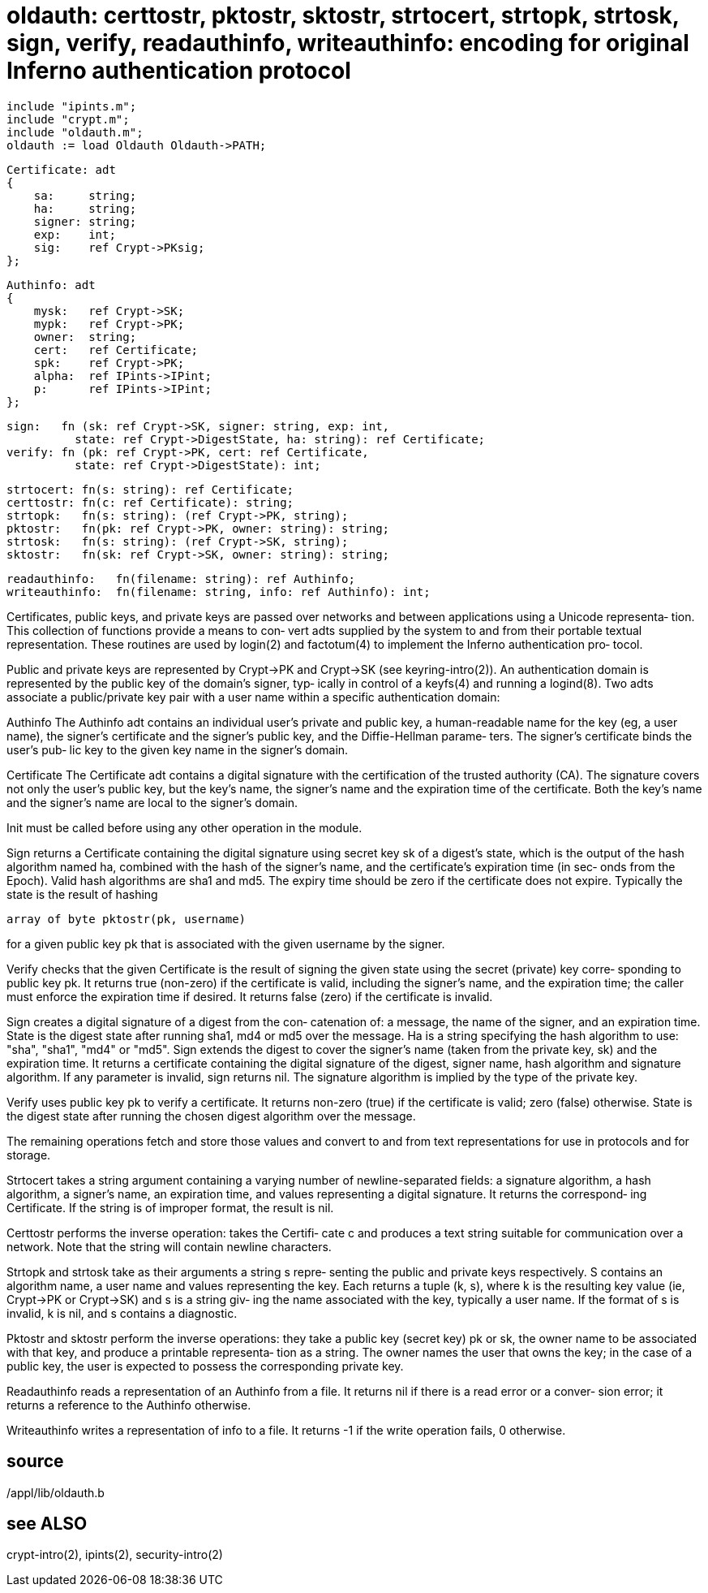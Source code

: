 = oldauth: certtostr, pktostr, sktostr, strtocert, strtopk, strtosk, sign, verify, readauthinfo, writeauthinfo: encoding for original Inferno authentication protocol

    include "ipints.m";
    include "crypt.m";
    include "oldauth.m";
    oldauth := load Oldauth Oldauth->PATH;

    Certificate: adt
    {
        sa:     string;
        ha:     string;
        signer: string;
        exp:    int;
        sig:    ref Crypt->PKsig;
    };
    
    Authinfo: adt
    {
        mysk:   ref Crypt->SK;
        mypk:   ref Crypt->PK;
        owner:  string;
        cert:   ref Certificate;
        spk:    ref Crypt->PK;
        alpha:  ref IPints->IPint;
        p:      ref IPints->IPint;
    };
    
    sign:   fn (sk: ref Crypt->SK, signer: string, exp: int,
              state: ref Crypt->DigestState, ha: string): ref Certificate;
    verify: fn (pk: ref Crypt->PK, cert: ref Certificate,
              state: ref Crypt->DigestState): int;
    
    strtocert: fn(s: string): ref Certificate;
    certtostr: fn(c: ref Certificate): string;
    strtopk:   fn(s: string): (ref Crypt->PK, string);
    pktostr:   fn(pk: ref Crypt->PK, owner: string): string;
    strtosk:   fn(s: string): (ref Crypt->SK, string);
    sktostr:   fn(sk: ref Crypt->SK, owner: string): string;
    
    readauthinfo:   fn(filename: string): ref Authinfo;
    writeauthinfo:  fn(filename: string, info: ref Authinfo): int;

Certificates,  public  keys, and private keys are passed over
networks and between applications using a Unicode representa‐
tion.   This  collection of functions provide a means to con‐
vert adts supplied by the system to and from  their  portable
textual  representation.  These routines are used by login(2)
and factotum(4) to implement the Inferno authentication  pro‐
tocol.

Public  and  private  keys  are  represented by Crypt->PK and
Crypt->SK (see keyring-intro(2)).  An  authentication  domain
is represented by the public key of the domain's signer, typ‐
ically in control of a keyfs(4) and running a logind(8).  Two
adts  associate  a  public/private  key pair with a user name
within a specific authentication domain:

Authinfo
       The Authinfo adt contains an individual user's private
       and public key, a human-readable name for the key (eg,
       a  user  name),  the  signer's  certificate  and   the
       signer's  public  key,  and the Diffie-Hellman parame‐
       ters.  The signer's certificate binds the user's  pub‐
       lic key to the given key name in the signer's domain.

Certificate
       The  Certificate adt contains a digital signature with
       the certification of the trusted authority (CA).   The
       signature  covers  not only the user's public key, but
       the key's name, the signer's name and  the  expiration
       time  of the certificate.  Both the key's name and the
       signer's name are local to the signer's domain.

Init must be called before using any other operation  in  the
module.

Sign  returns  a Certificate containing the digital signature
using secret key sk of a digest's state, which is the  output
of the hash algorithm named ha, combined with the hash of the
signer's name, and the certificate's expiration time (in sec‐
onds  from  the  Epoch).   Valid hash algorithms are sha1 and
md5.  The expiry time should be zero if the certificate  does
not expire.  Typically the state is the result of hashing

       array of byte pktostr(pk, username)

for  a  given public key pk that is associated with the given
username by the signer.

Verify checks that the given Certificate  is  the  result  of
signing the given state using the secret (private) key corre‐
sponding to public key pk.  It returns true (non-zero) if the
certificate  is  valid,  including the signer's name, and the
expiration time; the caller must enforce the expiration  time
if  desired.   It  returns false (zero) if the certificate is
invalid.

Sign creates a digital signature of a digest  from  the  con‐
catenation  of:  a  message,  the  name of the signer, and an
expiration time.  State is the  digest  state  after  running
sha1, md4 or md5 over the message.  Ha is a string specifying
the hash algorithm to use: "sha",  "sha1",  "md4"  or  "md5".
Sign  extends  the  digest  to cover the signer's name (taken
from the private  key,  sk)  and  the  expiration  time.   It
returns a certificate containing the digital signature of the
digest, signer name, hash algorithm and signature  algorithm.
If any parameter is invalid, sign returns nil.  The signature
algorithm is implied by the type of the private key.

Verify uses public  key  pk  to  verify  a  certificate.   It
returns  non-zero  (true)  if  the certificate is valid; zero
(false) otherwise.  State is the digest state  after  running
the chosen digest algorithm over the message.

The  remaining  operations  fetch  and store those values and
convert to and from text representations for use in protocols
and for storage.

Strtocert takes a string argument containing a varying number
of newline-separated fields: a signature  algorithm,  a  hash
algorithm,  a  signer's  name, an expiration time, and values
representing a digital signature.  It returns the correspond‐
ing  Certificate.   If  the string is of improper format, the
result is nil.

Certtostr performs the inverse operation: takes the  Certifi‐
cate  c and produces a text string suitable for communication
over a network.  Note that the string  will  contain  newline
characters.

Strtopk and strtosk take as their arguments a string s repre‐
senting the public and private keys respectively.  S contains
an  algorithm  name,  a user name and values representing the
key.  Each returns a tuple (k, s), where k is  the  resulting
key value (ie, Crypt->PK or Crypt->SK) and s is a string giv‐
ing the name associated with the key, typically a user  name.
If  the  format  of  s is invalid, k is nil, and s contains a
diagnostic.

Pktostr and sktostr perform the inverse operations: they take
a  public  key  (secret  key)  pk or sk, the owner name to be
associated with that key, and produce a printable representa‐
tion  as  a  string.   The owner names the user that owns the
key; in the case of a public key, the  user  is  expected  to
possess the corresponding private key.

Readauthinfo  reads  a  representation  of an Authinfo from a
file.  It returns nil if there is a read error or  a  conver‐
sion error; it returns a reference to the Authinfo otherwise.

Writeauthinfo  writes  a representation of info to a file. It
returns -1 if the write operation fails, 0 otherwise.

== source
/appl/lib/oldauth.b

== see ALSO
crypt-intro(2), ipints(2), security-intro(2)

